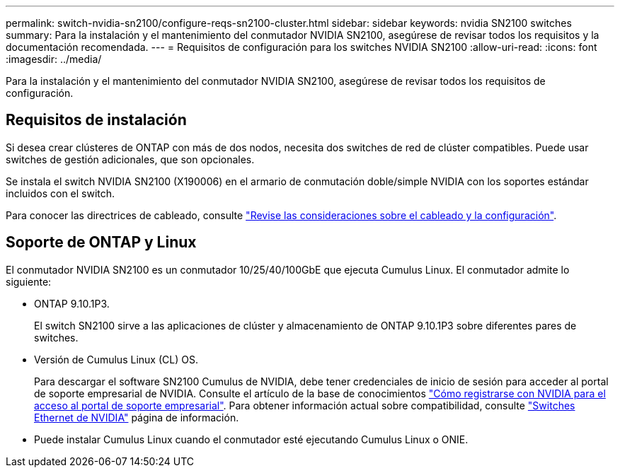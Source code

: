 ---
permalink: switch-nvidia-sn2100/configure-reqs-sn2100-cluster.html 
sidebar: sidebar 
keywords: nvidia SN2100 switches 
summary: Para la instalación y el mantenimiento del conmutador NVIDIA SN2100, asegúrese de revisar todos los requisitos y la documentación recomendada. 
---
= Requisitos de configuración para los switches NVIDIA SN2100
:allow-uri-read: 
:icons: font
:imagesdir: ../media/


[role="lead"]
Para la instalación y el mantenimiento del conmutador NVIDIA SN2100, asegúrese de revisar todos los requisitos de configuración.



== Requisitos de instalación

Si desea crear clústeres de ONTAP con más de dos nodos, necesita dos switches de red de clúster compatibles. Puede usar switches de gestión adicionales, que son opcionales.

Se instala el switch NVIDIA SN2100 (X190006) en el armario de conmutación doble/simple NVIDIA con los soportes estándar incluidos con el switch.

Para conocer las directrices de cableado, consulte link:cabling-considerations-sn2100-cluster.html["Revise las consideraciones sobre el cableado y la configuración"].



== Soporte de ONTAP y Linux

El conmutador NVIDIA SN2100 es un conmutador 10/25/40/100GbE que ejecuta Cumulus Linux. El conmutador admite lo siguiente:

* ONTAP 9.10.1P3.
+
El switch SN2100 sirve a las aplicaciones de clúster y almacenamiento de ONTAP 9.10.1P3 sobre diferentes pares de switches.

* Versión de Cumulus Linux (CL) OS.
+
Para descargar el software SN2100 Cumulus de NVIDIA, debe tener credenciales de inicio de sesión para acceder al portal de soporte empresarial de NVIDIA. Consulte el artículo de la base de conocimientos https://kb.netapp.com/onprem/Switches/Nvidia/How_To_Register_With_NVIDIA_For_Enterprise_Support_Portal_Access["Cómo registrarse con NVIDIA para el acceso al portal de soporte empresarial"^].
Para obtener información actual sobre compatibilidad, consulte https://mysupport.netapp.com/site/info/nvidia-cluster-switch["Switches Ethernet de NVIDIA"^] página de información.

* Puede instalar Cumulus Linux cuando el conmutador esté ejecutando Cumulus Linux o ONIE.

